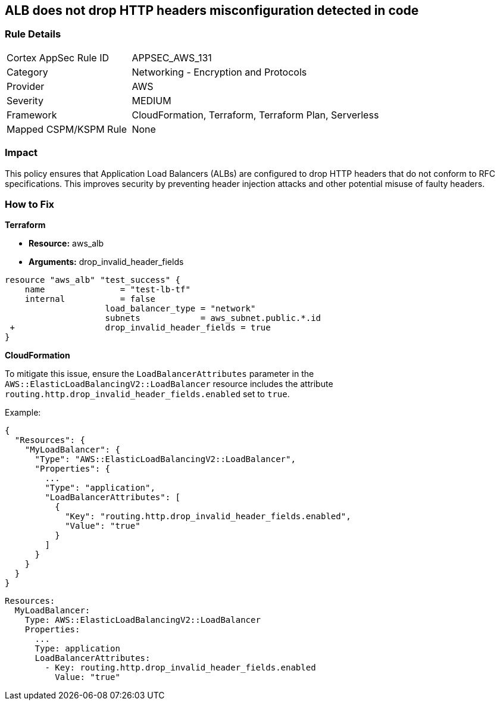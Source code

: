 == ALB does not drop HTTP headers misconfiguration detected in code


=== Rule Details

[cols="1,2"]
|===
|Cortex AppSec Rule ID |APPSEC_AWS_131
|Category |Networking - Encryption and Protocols
|Provider |AWS
|Severity |MEDIUM
|Framework |CloudFormation, Terraform, Terraform Plan, Serverless
|Mapped CSPM/KSPM Rule |None
|===


=== Impact
This policy ensures that Application Load Balancers (ALBs) are configured to drop HTTP headers that do not conform to RFC specifications. This improves security by preventing header injection attacks and other potential misuse of faulty headers.

=== How to Fix


*Terraform* 


* *Resource:* aws_alb
* *Arguments:* drop_invalid_header_fields


[source,go]
----
resource "aws_alb" "test_success" {
    name               = "test-lb-tf"
    internal           = false
                    load_balancer_type = "network"
                    subnets            = aws_subnet.public.*.id
 +                  drop_invalid_header_fields = true
}
----

*CloudFormation*

To mitigate this issue, ensure the `LoadBalancerAttributes` parameter in the `AWS::ElasticLoadBalancingV2::LoadBalancer` resource includes the attribute `routing.http.drop_invalid_header_fields.enabled` set to `true`.

Example:

[source,json]
----
{
  "Resources": {
    "MyLoadBalancer": {
      "Type": "AWS::ElasticLoadBalancingV2::LoadBalancer",
      "Properties": {
        ...
        "Type": "application",
        "LoadBalancerAttributes": [
          {
            "Key": "routing.http.drop_invalid_header_fields.enabled",
            "Value": "true"
          }
        ]
      }
    }
  }
}
----

[source,yaml]
----
Resources:
  MyLoadBalancer:
    Type: AWS::ElasticLoadBalancingV2::LoadBalancer
    Properties:
      ...
      Type: application
      LoadBalancerAttributes:
        - Key: routing.http.drop_invalid_header_fields.enabled
          Value: "true"
----
